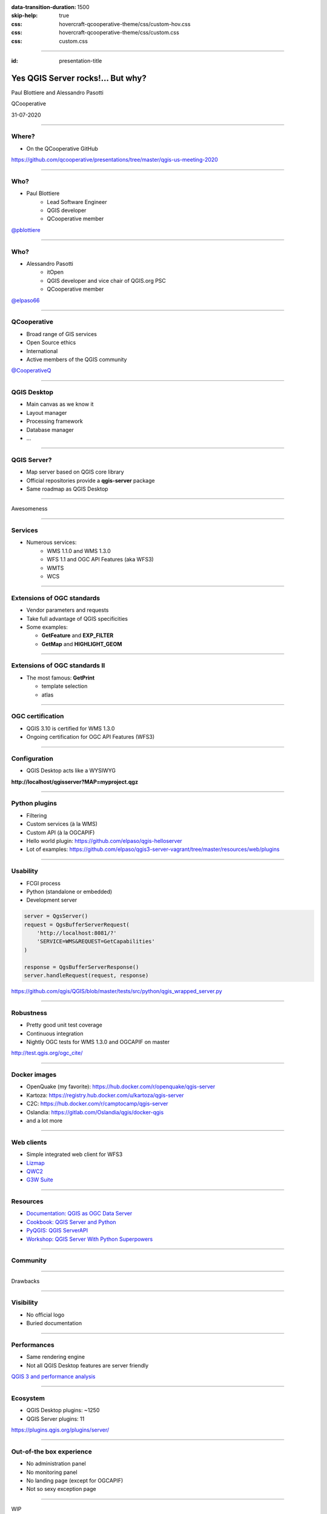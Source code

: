 :data-transition-duration: 1500
:skip-help: true
:css: hovercraft-qcooperative-theme/css/custom-hov.css
:css: hovercraft-qcooperative-theme/css/custom.css
:css: custom.css

.. title:: Yes QGIS Server rocks!... But why?

----

:id: presentation-title


Yes QGIS Server rocks!... But why?
~~~~~~~~~~~~~~~~~~~~~~~~~~~~~~~~~~

Paul Blottiere and Alessandro Pasotti

QCooperative

31-07-2020

.. image:: images/qgis.png
    :class: centered
    :width: 400

----

Where?
======

+ On the QCooperative GitHub

.. image:: images/github.png
    :class: centered
    :width: 600

.. class:: centered

  https://github.com/qcooperative/presentations/tree/master/qgis-us-meeting-2020

----

Who?
====

+ Paul Blottiere
    + Lead Software Engineer
    + QGIS developer
    + QCooperative member

.. image:: images/pblottiere.png
    :class: centered
    :width: 200

.. class:: centered

   `@pblottiere <https://twitter.com/pblottiere>`_

----

Who?
====

+ Alessandro Pasotti
    + itOpen
    + QGIS developer and vice chair of QGIS.org PSC
    + QCooperative member

.. image:: images/elpaso.png
    :class: centered
    :width: 200

.. class:: centered

   `@elpaso66 <https://twitter.com/elpaso66>`_

-----

QCooperative
============

+ Broad range of GIS services
+ Open Source ethics
+ International
+ Active members of the QGIS community

.. image:: images/qcooperative.png
    :class: centered
    :width: 500


.. class:: centered

   `@CooperativeQ <https://twitter.com/CooperativeQ>`_

-----

QGIS Desktop
============

+ Main canvas as we know it
+ Layout manager
+ Processing framework
+ Database manager
+ ...

.. image:: images/desktop.png
    :class: centered
    :width: 600

----

QGIS Server?
============

+ Map server based on QGIS core library
+ Official repositories provide a **qgis-server** package
+ Same roadmap as QGIS Desktop

.. image:: images/splash314.png
    :class: centered
    :width: 600

----

.. class:: chapter

   Awesomeness

.. image:: images/heart.png
    :class: centered
    :width: 200

-----

Services
========

+ Numerous services:
    + WMS 1.1.0 and WMS 1.3.0
    + WFS 1.1 and OGC API Features (aka WFS3)
    + WMTS
    + WCS

.. image:: images/wfs3.png
    :class: centered
    :width: 500

-----

Extensions of OGC standards
===========================

+ Vendor parameters and requests
+ Take full advantage of QGIS specificities
+ Some examples:

  + **GetFeature** and **EXP_FILTER**
  + **GetMap** and **HIGHLIGHT_GEOM**

.. image:: images/redlining.png
    :class: centered
    :width: 500

-----

Extensions of OGC standards II
==============================

+ The most famous: **GetPrint**

  + template selection
  + atlas

.. image:: images/getprint.jpg
    :class: centered
    :width: 600

-----

OGC certification
=================

+ QGIS 3.10 is certified for WMS 1.3.0
+ Ongoing certification for OGC API Features (WFS3)

.. image:: images/badge.png
    :class: centered
    :width: 200

-----

Configuration
=============

+ QGIS Desktop acts like a WYSIWYG

.. image:: images/config.png
    :class: centered
    :width: 800

.. class:: centered

  **http://localhost/qgisserver?MAP=myproject.qgz**

-----

Python plugins
==============

+ Filtering
+ Custom services (à la WMS)
+ Custom API (à la OGCAPIF)

+ Hello world plugin: https://github.com/elpaso/qgis-helloserver
+ Lot of examples: https://github.com/elpaso/qgis3-server-vagrant/tree/master/resources/web/plugins

.. image:: images/hw.png
    :class: centered
    :width: 400

-----

Usability
=========

+ FCGI process
+ Python (standalone or embedded)
+ Development server

.. code:: python

  server = QgsServer()
  request = QgsBufferServerRequest(
      'http://localhost:8081/?'
      'SERVICE=WMS&REQUEST=GetCapabilities'
  )

  response = QgsBufferServerResponse()
  server.handleRequest(request, response)

.. class:: centered

   https://github.com/qgis/QGIS/blob/master/tests/src/python/qgis_wrapped_server.py

-----

Robustness
==========

+ Pretty good unit test coverage
+ Continuous integration
+ Nightly OGC tests for WMS 1.3.0 and OGCAPIF on master

.. image:: images/certif.png
    :class: centered
    :width: 800

.. class:: centered

   http://test.qgis.org/ogc_cite/

-----

Docker images
=============

+ OpenQuake (my favorite): https://hub.docker.com/r/openquake/qgis-server
+ Kartoza: https://registry.hub.docker.com/u/kartoza/qgis-server
+ C2C: https://hub.docker.com/r/camptocamp/qgis-server
+ Oslandia: https://gitlab.com/Oslandia/qgis/docker-qgis
+ and a lot more

.. image:: images/docker.png
    :class: centered
    :width: 300

-----

Web clients
===========

+ Simple integrated web client for WFS3
+ `Lizmap <https://www.3liz.com/en/lizmap.html>`_
+ `QWC2 <https://blog.sourcepole.ch/assets/2019/qwc2-foss4g19.pdf>`_
+ `G3W Suite <https://g3wsuite.it/en/g3w-suite-publish-qgis-projects/>`_

.. image:: images/g3w.jpg
    :class: centered
    :width: 700

-----

Resources
=========

+ `Documentation: QGIS as OGC Data Server <https://docs.qgis.org/3.10/en/docs/user_manual/working_with_ogc/server/index.html>`_
+ `Cookbook: QGIS Server and Python <https://docs.qgis.org/testing/en/docs/pyqgis_developer_cookbook/server.html>`_
+ `PyQGIS: QGIS ServerAPI <https://qgis.org/pyqgis/3.10/server/index.html>`_
+ `Workshop: QGIS Server With Python Superpowers <http://itopen.it/bulk/FOSS4G-IT-2020>`_

.. image:: images/doc.png
    :class: centered
    :width: 600

-----

Community
=========

.. image:: images/team.jpeg
    :class: centered
    :width: 700

-----

.. class:: chapter

   Drawbacks

.. image:: images/broken.png
    :class: centered
    :width: 200

-----

Visibility
==========

+ No official logo
+ Buried documentation

.. image:: images/doc2.png
    :class: centered
    :width: 400

----

Performances
============

+ Same rendering engine
+ Not all QGIS Desktop features are server friendly

.. image:: images/perf.png
    :class: centered
    :width: 600

.. class:: centered

   `QGIS 3 and performance analysis <https://oslandia.com/2019/06/21/qgis-3-and-performance-analysis/>`_

----

Ecosystem
=========

+ QGIS Desktop plugins: ~1250
+ QGIS Server plugins: 11

.. image:: images/plugins.png
    :class: centered
    :width: 1000

.. class:: centered

  https://plugins.qgis.org/plugins/server/

----

Out-of-the box experience
=========================

+ No administration panel
+ No monitoring panel
+ No landing page (except for OGCAPIF)
+ Not so sexy exception page

.. image:: images/error.png
    :class: centered
    :width: 800

----

.. class:: chapter

   WIP

.. image:: images/fixed.png
    :class: centered
    :width: 200

-----

Documentation
=============

+ A `QEP <https://github.com/qgis/QGIS-Enhancement-Proposals/issues/184>`_ has been funded by QGIS.org to:

  + Improve the documentation
  + Add a dedicated page for QGIS Server

.. image:: images/phare.jpeg
    :class: centered
    :width: 600

-----

Performances
============

+ Monitoring to avoid regressions
+ `Another QEP <https://github.com/qgis/QGIS-Enhancement-Proposals/issues/185>`_ has been funded by QGIS.org

.. image:: images/graffiti2.png
    :class: centered
    :width: 500

.. class:: centered

   http://test.qgis.org/perf_test/graffiti/

-----

Monitoring
==========

+ Big infrastructure
+ Currently under discussion
+ On the fly configuration?

.. image:: images/pulse.png
    :class: centered
    :width: 500

-----

Catalog plugin
==============

+ Currently under development

.. image:: images/catalog.gif
    :class: centered
    :width: 800

-----

.. class:: chapter

   Thanks!

